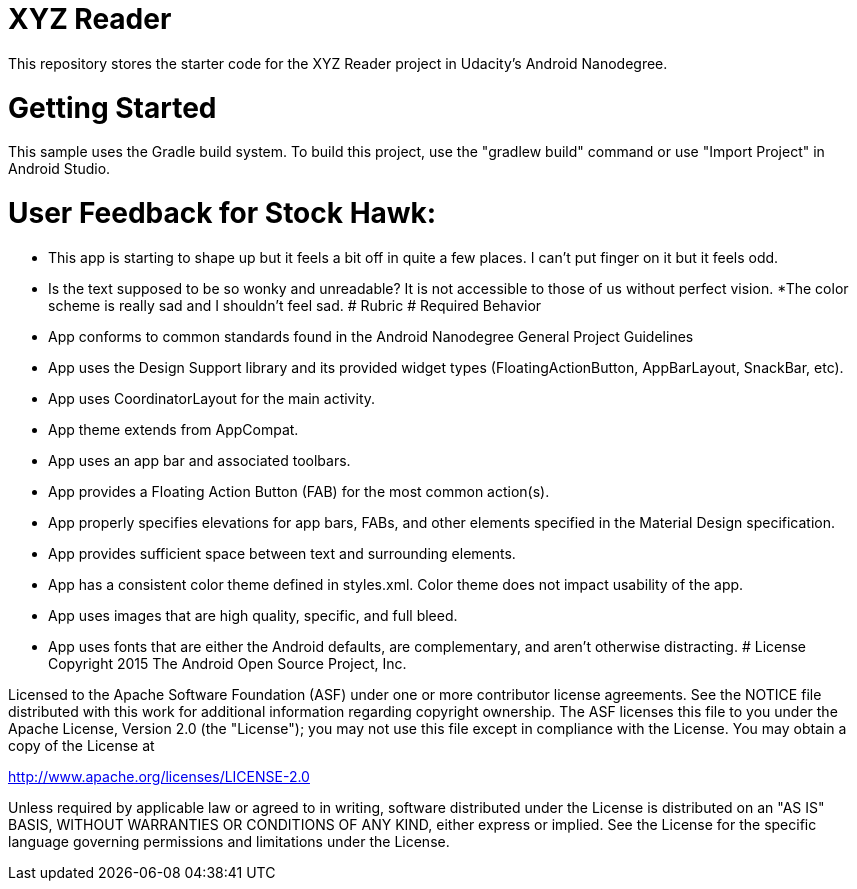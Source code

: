 = XYZ Reader 

This repository stores the starter code for the XYZ Reader project in Udacity's Android Nanodegree.

# Getting Started
This sample uses the Gradle build system. To build this project, use the "gradlew build" command or use "Import Project" in Android Studio.

# User Feedback for Stock Hawk:
* This app is starting to shape up but it feels a bit off in quite a few places. I can't put finger on it but it feels odd.
* Is the text supposed to be so wonky and unreadable? It is not accessible to those of us without perfect vision.
*The color scheme is really sad and I shouldn't feel sad.
# Rubric
# Required Behavior
* App conforms to common standards found in the Android Nanodegree General Project Guidelines
* App uses the Design Support library and its provided widget types (FloatingActionButton, AppBarLayout, SnackBar, etc).
* App uses CoordinatorLayout for the main activity.
* App theme extends from AppCompat.
* App uses an app bar and associated toolbars.
* App provides a Floating Action Button (FAB) for the most common action(s).
* App properly specifies elevations for app bars, FABs, and other elements specified in the Material Design specification.
* App provides sufficient space between text and surrounding elements.
* App has a consistent color theme defined in styles.xml. Color theme does not impact usability of the app.
* App uses images that are high quality, specific, and full bleed.
* App uses fonts that are either the Android defaults, are complementary, and aren't otherwise distracting.
# License
Copyright 2015 The Android Open Source Project, Inc.

Licensed to the Apache Software Foundation (ASF) under one or more contributor license agreements. See the NOTICE file distributed with this work for additional information regarding copyright ownership. The ASF licenses this file to you under the Apache License, Version 2.0 (the "License"); you may not use this file except in compliance with the License. You may obtain a copy of the License at

http://www.apache.org/licenses/LICENSE-2.0

Unless required by applicable law or agreed to in writing, software distributed under the License is distributed on an "AS IS" BASIS, WITHOUT WARRANTIES OR CONDITIONS OF ANY KIND, either express or implied. See the License for the specific language governing permissions and limitations under the License.
